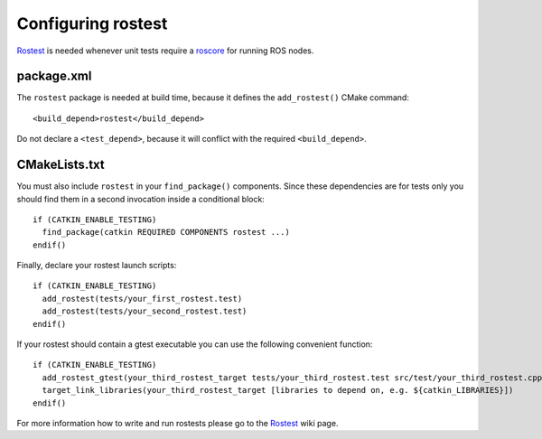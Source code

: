 .. _rostest_configuration:

Configuring rostest
-------------------

Rostest_ is needed whenever unit tests require a roscore_ for running
ROS nodes.


package.xml
:::::::::::


The ``rostest`` package is needed at build time, because it defines
the ``add_rostest()`` CMake command::

  <build_depend>rostest</build_depend>

Do not declare a ``<test_depend>``, because it will conflict with the
required ``<build_depend>``.


CMakeLists.txt
::::::::::::::

You must also include ``rostest`` in your ``find_package()``
components.  Since these dependencies are for tests only you should
find them in a second invocation inside a conditional block::

  if (CATKIN_ENABLE_TESTING)
    find_package(catkin REQUIRED COMPONENTS rostest ...)
  endif()

Finally, declare your rostest launch scripts::

  if (CATKIN_ENABLE_TESTING)
    add_rostest(tests/your_first_rostest.test)
    add_rostest(tests/your_second_rostest.test)
  endif()

If your rostest should contain a gtest executable you can use the
following convenient function::

  if (CATKIN_ENABLE_TESTING)
    add_rostest_gtest(your_third_rostest_target tests/your_third_rostest.test src/test/your_third_rostest.cpp [more cpp files])
    target_link_libraries(your_third_rostest_target [libraries to depend on, e.g. ${catkin_LIBRARIES}])
  endif()

For more information how to write and run rostests please go to the
Rostest_ wiki page.

.. _roscore: http://www.ros.org/wiki/roscore
.. _Rostest: http://ros.org/wiki/rostest

